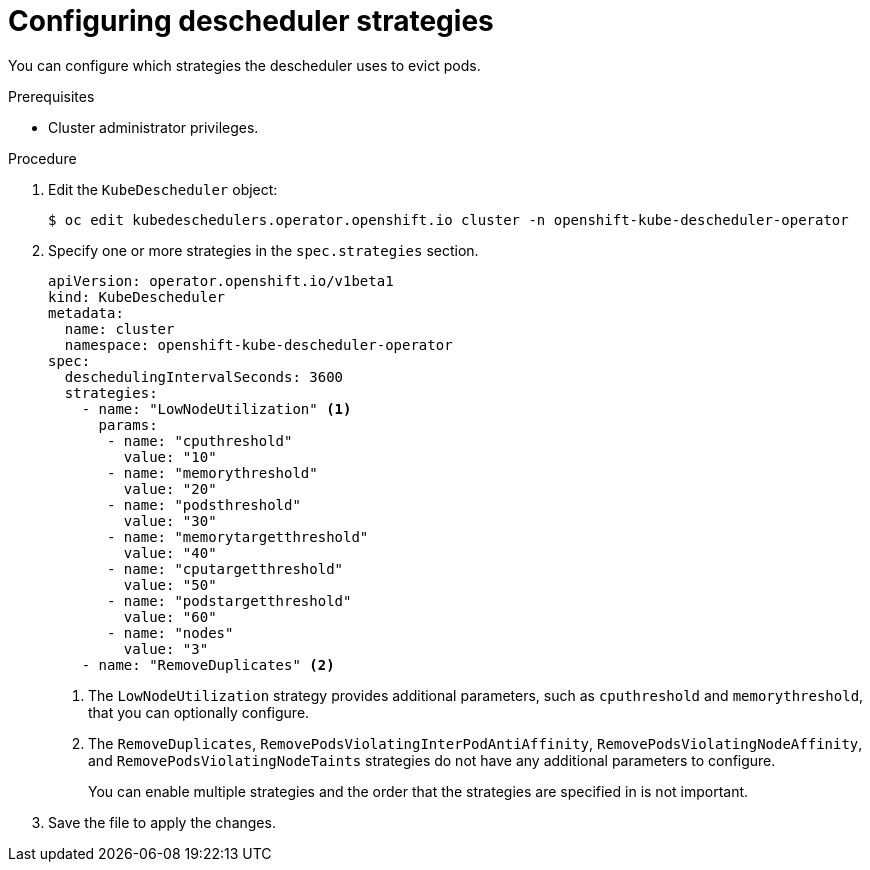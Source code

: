 // Module included in the following assemblies:
//
// * nodes/scheduling/nodes-descheduler.adoc

[id="nodes-descheduler-configuring-strategies_{context}"]
= Configuring descheduler strategies

You can configure which strategies the descheduler uses to evict pods.

.Prerequisites
* Cluster administrator privileges.

.Procedure

. Edit the `KubeDescheduler` object:
+
----
$ oc edit kubedeschedulers.operator.openshift.io cluster -n openshift-kube-descheduler-operator
----

. Specify one or more strategies in the `spec.strategies` section.
+
[source,yaml]
----
apiVersion: operator.openshift.io/v1beta1
kind: KubeDescheduler
metadata:
  name: cluster
  namespace: openshift-kube-descheduler-operator
spec:
  deschedulingIntervalSeconds: 3600
  strategies:
    - name: "LowNodeUtilization" <1>
      params:
       - name: "cputhreshold"
         value: "10"
       - name: "memorythreshold"
         value: "20"
       - name: "podsthreshold"
         value: "30"
       - name: "memorytargetthreshold"
         value: "40"
       - name: "cputargetthreshold"
         value: "50"
       - name: "podstargetthreshold"
         value: "60"
       - name: "nodes"
         value: "3"
    - name: "RemoveDuplicates" <2>
----
<1> The `LowNodeUtilization` strategy provides additional parameters, such as `cputhreshold` and `memorythreshold`, that you can optionally configure.
<2> The `RemoveDuplicates`, `RemovePodsViolatingInterPodAntiAffinity`, `RemovePodsViolatingNodeAffinity`, and `RemovePodsViolatingNodeTaints` strategies do not have any additional parameters to configure.
+
You can enable multiple strategies and the order that the strategies are specified in is not important.

. Save the file to apply the changes.
